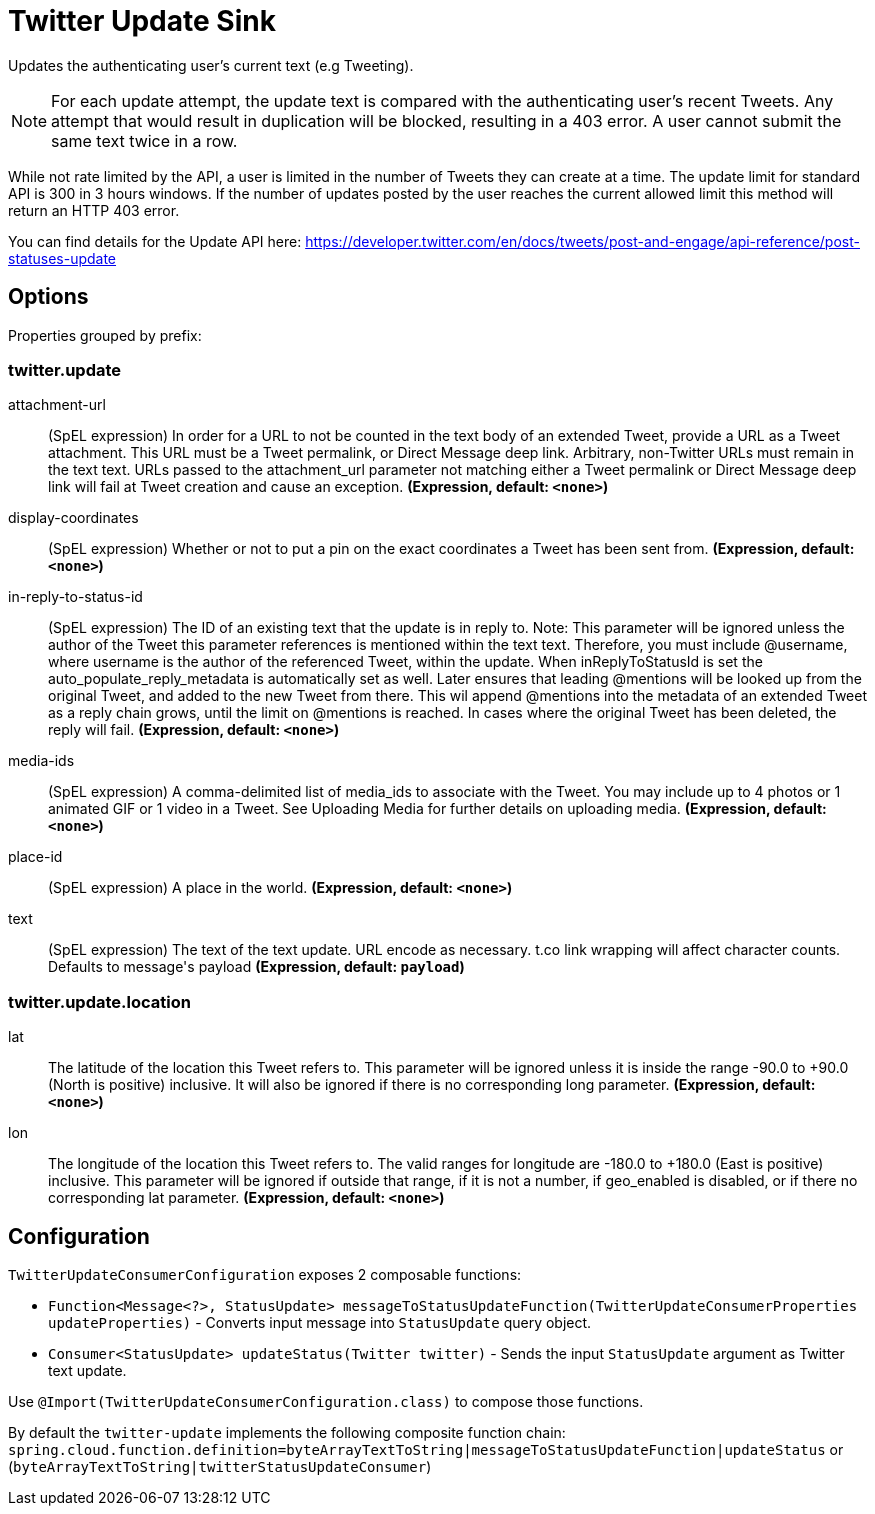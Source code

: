 //tag::ref-doc[]
= Twitter Update Sink

Updates the authenticating user's current text (e.g Tweeting).

NOTE: For each update attempt, the update text is compared with the authenticating user's recent Tweets.
Any attempt that would result in duplication will be blocked, resulting in a 403 error.
A user cannot submit the same text twice in a row.

While not rate limited by the API, a user is limited in the number of Tweets they can create at a time.
The update limit for standard API is 300 in 3 hours windows.
If the number of updates posted by the user reaches the current allowed limit this method will return an HTTP 403 error.

You can find details for the Update API here: https://developer.twitter.com/en/docs/tweets/post-and-engage/api-reference/post-statuses-update

== Options

//tag::configuration-properties[]
Properties grouped by prefix:


=== twitter.update

$$attachment-url$$:: $$(SpEL expression) In order for a URL to not be counted in the text body of an extended Tweet, provide a URL as a Tweet attachment. This URL must be a Tweet permalink, or Direct Message deep link. Arbitrary, non-Twitter URLs must remain in the text text. URLs passed to the attachment_url parameter not matching either a Tweet permalink or Direct Message deep link will fail at Tweet creation and cause an exception.$$ *($$Expression$$, default: `$$<none>$$`)*
$$display-coordinates$$:: $$(SpEL expression) Whether or not to put a pin on the exact coordinates a Tweet has been sent from.$$ *($$Expression$$, default: `$$<none>$$`)*
$$in-reply-to-status-id$$:: $$(SpEL expression) The ID of an existing text that the update is in reply to. Note: This parameter will be ignored unless the author of the Tweet this parameter references is mentioned within the text text. Therefore, you must include @username, where username is the author of the referenced Tweet, within the update. When inReplyToStatusId is set the auto_populate_reply_metadata is automatically set as well. Later ensures that leading @mentions will be looked up from the original Tweet, and added to the new Tweet from there. This wil append @mentions into the metadata of an extended Tweet as a reply chain grows, until the limit on @mentions is reached. In cases where the original Tweet has been deleted, the reply will fail.$$ *($$Expression$$, default: `$$<none>$$`)*
$$media-ids$$:: $$(SpEL expression) A comma-delimited list of media_ids to associate with the Tweet. You may include up to 4 photos or 1 animated GIF or 1 video in a Tweet. See Uploading Media for further details on uploading media.$$ *($$Expression$$, default: `$$<none>$$`)*
$$place-id$$:: $$(SpEL expression) A place in the world.$$ *($$Expression$$, default: `$$<none>$$`)*
$$text$$:: $$(SpEL expression) The text of the text update. URL encode as necessary. t.co link wrapping will affect character counts. Defaults to message's payload$$ *($$Expression$$, default: `$$payload$$`)*

=== twitter.update.location

$$lat$$:: $$The latitude of the location this Tweet refers to. This parameter will be ignored unless it is inside the range -90.0 to +90.0 (North is positive) inclusive. It will also be ignored if there is no corresponding long parameter.$$ *($$Expression$$, default: `$$<none>$$`)*
$$lon$$:: $$The longitude of the location this Tweet refers to. The valid ranges for longitude are -180.0 to +180.0 (East is positive) inclusive. This parameter will be ignored if outside that range, if it is not a number, if geo_enabled is disabled, or if there no corresponding lat parameter.$$ *($$Expression$$, default: `$$<none>$$`)*
//end::configuration-properties[]

//end::ref-doc[]

== Configuration

`TwitterUpdateConsumerConfiguration` exposes 2 composable functions:

* `Function<Message<?>, StatusUpdate> messageToStatusUpdateFunction(TwitterUpdateConsumerProperties updateProperties)` - Converts input message into `StatusUpdate` query object.
* `Consumer<StatusUpdate> updateStatus(Twitter twitter)` - Sends the input `StatusUpdate` argument as Twitter text update.

Use `@Import(TwitterUpdateConsumerConfiguration.class)` to compose those functions.

By default the `twitter-update` implements the following composite function chain:
`spring.cloud.function.definition=byteArrayTextToString|messageToStatusUpdateFunction|updateStatus` or (`byteArrayTextToString|twitterStatusUpdateConsumer`)


